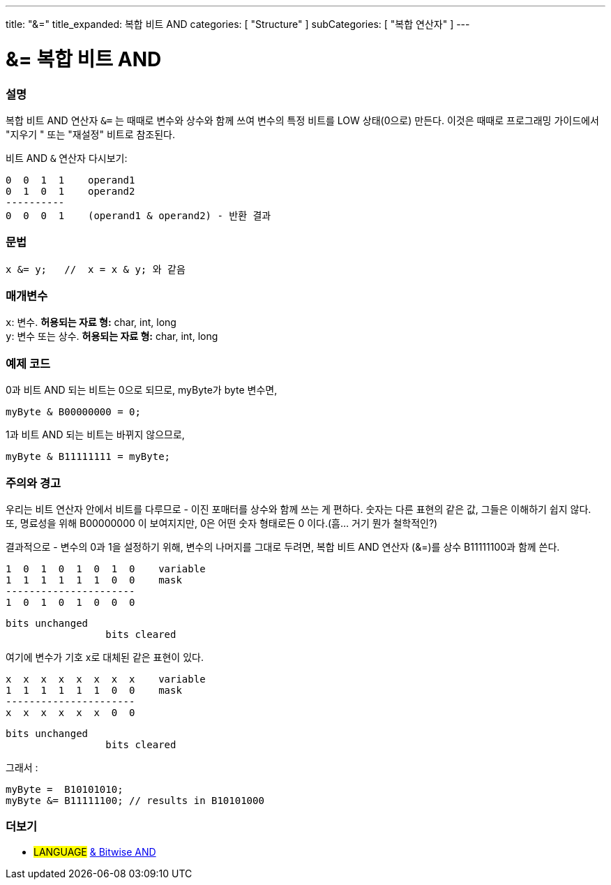 ---
title: "&="
title_expanded: 복합 비트 AND
categories: [ "Structure" ]
subCategories: [ "복합 연산자" ]
---





= &= 복합 비트 AND


// OVERVIEW SECTION STARTS
[#overview]
--

[float]
=== 설명
복합 비트 AND 연산자 `&=` 는 때때로 변수와 상수와 함께 쓰여 변수의 특정 비트를 LOW 상태(0으로) 만든다.
이것은 때때로 프로그래밍 가이드에서 "지우기 " 또는 "재설정" 비트로 참조된다.
[%hardbreaks]

비트 AND `&` 연산자 다시보기:

   0  0  1  1    operand1
   0  1  0  1    operand2
   ----------
   0  0  0  1    (operand1 & operand2) - 반환 결과
[%hardbreaks]

[float]
=== 문법
[source,arduino]
----
x &= y;   //  x = x & y; 와 같음
----

[float]
=== 매개변수
`x`: 변수. *허용되는 자료 형:* char, int, long +
`y`: 변수 또는 상수. *허용되는 자료 형:* char, int, long

--
// OVERVIEW SECTION ENDS



// HOW TO USE SECTION STARTS
[#howtouse]
--

[float]
=== 예제 코드

0과 비트 AND 되는 비트는 0으로 되므로, myByte가 byte 변수면,
[source,arduino]
----
myByte & B00000000 = 0;
----

1과 비트 AND 되는 비트는 바뀌지 않으므로,

[source,arduino]
----
myByte & B11111111 = myByte;
----
[%hardbreaks]

[float]
=== 주의와 경고
우리는 비트 연산자 안에서 비트를 다루므로 - 이진 포매터를 상수와 함께 쓰는 게 편하다.
숫자는 다른 표현의 같은 값, 그들은 이해하기 쉽지 않다. 또, 명료성을 위해 B00000000 이 보여지지만, 0은 어떤 숫자 형태로든 0 이다.(흠... 거기 뭔가 철학적인?)

결과적으로 - 변수의 0과 1을 설정하기 위해, 변수의 나머지를 그대로 두려면, 복합 비트 AND 연산자 (&=)를 상수 B11111100과 함께 쓴다.


   1  0  1  0  1  0  1  0    variable
   1  1  1  1  1  1  0  0    mask
   ----------------------
   1  0  1  0  1  0  0  0

    bits unchanged
                     bits cleared

여기에 변수가 기호 x로 대체된 같은 표현이 있다.

   x  x  x  x  x  x  x  x    variable
   1  1  1  1  1  1  0  0    mask
   ----------------------
   x  x  x  x  x  x  0  0

    bits unchanged
                     bits cleared

그래서 :

[source,arduino]
----
myByte =  B10101010;
myByte &= B11111100; // results in B10101000
----

[%hardbreaks]

--
// HOW TO USE SECTION ENDS




// SEE ALSO SECTION BEGINS
[#see_also]
--

[float]
=== 더보기

[role="language"]
* #LANGUAGE#  link:../../bitwise-operators/bitwiseand[& Bitwise AND]

--
// SEE ALSO SECTION ENDS
